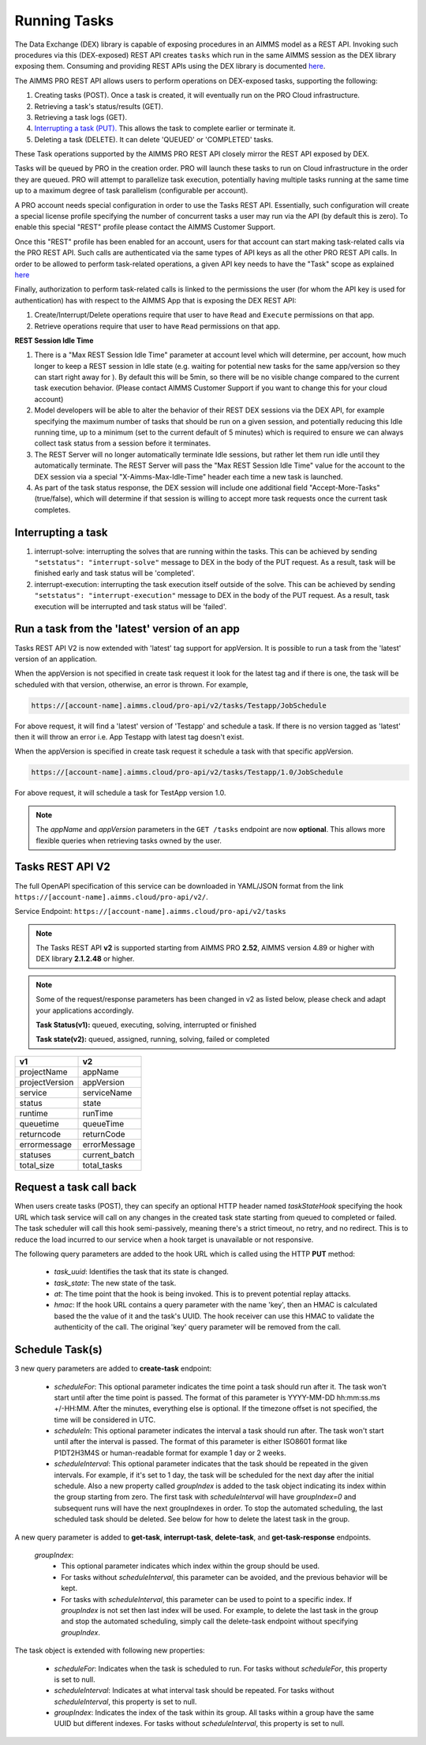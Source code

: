 Running Tasks
=============

The Data Exchange (DEX) library is capable of exposing procedures in an AIMMS model as a REST API. Invoking such
procedures via this (DEX-exposed) REST API creates ``tasks`` which run in the same AIMMS session as the DEX library
exposing them. Consuming and providing REST APIs using the DEX library is documented `here <../dataexchange/rest-server.html>`__.

The AIMMS PRO REST API allows users to perform operations on DEX-exposed tasks, supporting the following:

1. Creating tasks (POST). Once a task is created, it will eventually run on the PRO Cloud infrastructure.
2. Retrieving a task's status/results (GET).
3. Retrieving a task logs (GET).
4. `Interrupting a task (PUT). <tasks.html#interrupting-a-task>`__ This allows the task to complete earlier or terminate it.
5. Deleting a task (DELETE). It can delete 'QUEUED' or 'COMPLETED' tasks.

These Task operations supported by the AIMMS PRO REST API closely mirror the REST API exposed by DEX.

Tasks will be queued by PRO in the creation order. PRO will launch these tasks to run on Cloud infrastructure in the order they
are queued. PRO will attempt to parallelize task execution, potentially having multiple tasks running at the same time up to
a maximum degree of task parallelism (configurable per account).

A PRO account needs special configuration in order to use the Tasks REST API. Essentially, such configuration
will create a special license profile specifying the number of concurrent tasks a user may run via the API (by default this is zero).
To enable this special "REST" profile please contact the AIMMS Customer Support.

Once this "REST" profile has been enabled for an account, users for that account can start making task-related calls via the
PRO REST API. Such calls are authenticated via the same types of API keys as all the other PRO REST API calls. In order to be allowed to perform
task-related operations, a given API key needs to have the "Task" scope as explained `here <https://documentation.aimms.com/cloud/rest-api.html#api-keys-and-scopes>`_

Finally, authorization to perform task-related calls is linked to the permissions the user (for whom the API key is used for authentication)
has with respect to the AIMMS App that is exposing the DEX REST API:

1. Create/Interrupt/Delete operations require that user to have ``Read`` and ``Execute`` permissions on that app.
2. Retrieve operations require that user to have ``Read`` permissions on that app.

**REST Session Idle Time**

1. There is a "Max REST Session Idle Time" parameter at account level which will determine, per account, how much longer to keep a REST session in Idle state (e.g. waiting for potential new tasks for the same app/version so they can start right away for ). By default this will be 5min, so there will be no visible change compared to the current task execution behavior. (Please contact AIMMS Customer Support if you want to change this for your cloud account)
2. Model developers will be able to alter the behavior of their REST DEX sessions via the DEX API, for example specifying the maximum number of tasks that should be run on a given session, and potentially reducing this Idle running time, up to a minimum (set to the current default of 5 minutes) which is required to ensure we can always collect task status from a session before it terminates.
3. The REST Server will no longer automatically terminate Idle sessions, but rather let them run idle until they automatically terminate. The REST Server will pass the "Max REST Session Idle Time" value for the account to the DEX session via a special "X-Aimms-Max-Idle-Time" header each time a new task is launched.
4. As part of the task status response, the DEX session will include one additional field "Accept-More-Tasks" (true/false), which will determine if that session is willing to accept more task requests once the current task completes.

**Interrupting a task**
-----------------------

1. interrupt-solve: interrupting the solves that are running within the tasks. This can be achieved by sending ``"setstatus": "interrupt-solve"`` message to DEX in the body of the PUT request. As a result, task will be finished early and task status will be 'completed'.  
2. interrupt-execution: interrupting the task execution itself outside of the solve. This can be achieved by sending ``"setstatus": "interrupt-execution"`` message to DEX in the body of the PUT request. As a result, task execution will be interrupted and task status will be 'failed'.

Run a task from the 'latest' version of an app
----------------------------------------------

Tasks REST API V2 is now extended with 'latest' tag support for appVersion. It is possible to run a task from the 'latest' version of an application.

When the appVersion is not specified in create task request it look for the latest tag and if there is one, the task will be scheduled with that version, otherwise, an error is thrown. For example,

.. code-block:: php

        https://[account-name].aimms.cloud/pro-api/v2/tasks/Testapp/JobSchedule
		
For above request, it will find a 'latest' version of 'Testapp' and schedule a task. If there is no version tagged as 'latest' then it will throw an error i.e. App Testapp with latest tag doesn't exist.

When the appVersion is specified in create task request it schedule a task with that specific appVersion.

.. code-block:: php

        https://[account-name].aimms.cloud/pro-api/v2/tasks/Testapp/1.0/JobSchedule
		
For above request, it will schedule a task for TestApp version 1.0.

.. note::

   The `appName` and `appVersion` parameters in the ``GET /tasks`` endpoint are now **optional**. This allows more flexible queries when retrieving tasks owned by the user.

Tasks REST API V2
-----------------

The full OpenAPI specification of this service can be downloaded in YAML/JSON format from the link ``https://[account-name].aimms.cloud/pro-api/v2/``.

Service Endpoint: ``https://[account-name].aimms.cloud/pro-api/v2/tasks``

.. note::

   The Tasks REST API **v2** is supported starting from AIMMS PRO **2.52**, AIMMS version 4.89 or higher with DEX library **2.1.2.48** or higher.

.. note::

   Some of the request/response parameters has been changed in v2 as listed below, please check and adapt your applications accordingly.
   
   **Task Status(v1):** queued, executing, solving, interrupted or finished
   
   **Task state(v2):** queued, assigned, running, solving, failed or completed

.. csv-table:: 
   :header: "v1", "v2"
   :widths: 10, 10

    projectName , appName 
	projectVersion , appVersion
	service , serviceName
	status , state 
	runtime , runTime 
	queuetime , queueTime 
	returncode , returnCode 
	errormessage , errorMessage 
	statuses , current_batch
	total_size , total_tasks
	
Request a task call back
------------------------

When users create tasks (POST), they can specify an optional HTTP header named *taskStateHook* specifying the hook URL which task service will call on any changes in the created task state starting from queued to completed or failed. The task scheduler will call this hook semi-passively, meaning there's a strict timeout, no retry, and no redirect. This is to reduce the load incurred to our service when a hook target is unavailable or not responsive.

The following query parameters are added to the hook URL which is called using the HTTP **PUT** method:
  
    - *task_uuid*: Identifies the task that its state is changed.
    - *task_state*: The new state of the task.
    - *at*: The time point that the hook is being invoked. This is to prevent potential replay attacks.
    - *hmac*: If the hook URL contains a query parameter with the name 'key', then an HMAC is calculated based the the value of it and the task's UUID. The hook receiver can use this HMAC to validate the authenticity of the call. The original 'key' query parameter will be removed from the call.
	
Schedule Task(s)
----------------

3 new query parameters are added to **create-task** endpoint:

	- *scheduleFor*: This optional parameter indicates the time point a task should run after it. The task won't start until after the time point is passed. The format of this parameter is YYYY-MM-DD hh:mm:ss.ms +/-HH:MM. After the minutes, everything else is optional. If the timezone offset is not specified, the time will be considered in UTC.
	- *scheduleIn*: This optional parameter indicates the interval a task should run after. The task won't start until after the interval is passed. The format of this parameter is either ISO8601 format like P1DT2H3M4S or human-readable format for example 1 day or 2 weeks.
	- *scheduleInterval*: This optional parameter indicates that the task should be repeated in the given intervals. For example, if it's set to 1 day, the task will be scheduled for the next day after the initial schedule. Also a new property called *groupIndex* is added to the task object indicating its index within the group starting from zero. The first task with *scheduleInterval* will have *groupIndex=0* and subsequent runs will have the next groupIndexes in order. To stop the automated scheduling, the last scheduled task should be deleted. See below for how to delete the latest task in the group.
  
A new query parameter is added to **get-task**, **interrupt-task**, **delete-task**, and **get-task-response** endpoints.

	*groupIndex*:
		- This optional parameter indicates which index within the group should be used.
		- For tasks without *scheduleInterval*, this parameter can be avoided, and the previous behavior will be kept.	
		- For tasks with *scheduleInterval*, this parameter can be used to point to a specific index. If *groupIndex* is not set then last index will be used. For example, to delete the last task in the group and stop the automated scheduling, simply call the delete-task endpoint without specifying *groupIndex*.
  
The task object is extended with following new properties:

	- *scheduleFor*: Indicates when the task is scheduled to run. For tasks without *scheduleFor*, this property is set to null.
	- *scheduleInterval*: Indicates at what interval task should be repeated. For tasks without *scheduleInterval*, this property is set to null.
	- *groupIndex*: Indicates the index of the task within its group. All tasks within a group have the same UUID but different indexes. For tasks without *scheduleInterval*, this property is set to null.







  
